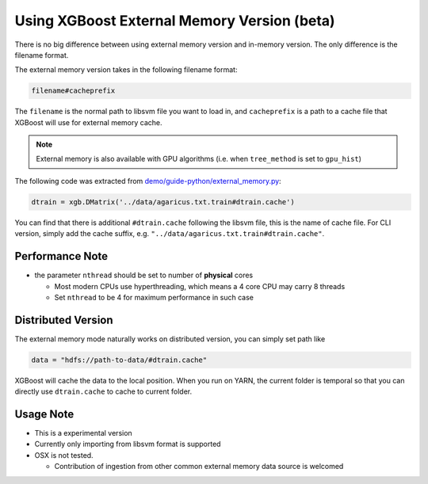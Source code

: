 ############################################
Using XGBoost External Memory Version (beta)
############################################
There is no big difference between using external memory version and in-memory version.
The only difference is the filename format.

The external memory version takes in the following filename format:

.. code-block:: none

  filename#cacheprefix

The ``filename`` is the normal path to libsvm file you want to load in, and ``cacheprefix`` is a
path to a cache file that XGBoost will use for external memory cache.

.. note:: External memory is also available with GPU algorithms (i.e. when ``tree_method`` is set to ``gpu_hist``)

The following code was extracted from `demo/guide-python/external_memory.py <https://github.com/dmlc/xgboost/blob/master/demo/guide-python/external_memory.py>`_:

.. code-block:: python

  dtrain = xgb.DMatrix('../data/agaricus.txt.train#dtrain.cache')

You can find that there is additional ``#dtrain.cache`` following the libsvm file, this is the name of cache file.
For CLI version, simply add the cache suffix, e.g. ``"../data/agaricus.txt.train#dtrain.cache"``.

****************
Performance Note
****************
* the parameter ``nthread`` should be set to number of **physical** cores

  - Most modern CPUs use hyperthreading, which means a 4 core CPU may carry 8 threads
  - Set ``nthread`` to be 4 for maximum performance in such case

*******************
Distributed Version
*******************
The external memory mode naturally works on distributed version, you can simply set path like

.. code-block:: none

  data = "hdfs://path-to-data/#dtrain.cache"

XGBoost will cache the data to the local position. When you run on YARN, the current folder is temporal
so that you can directly use ``dtrain.cache`` to cache to current folder.

**********
Usage Note
**********
* This is a experimental version
* Currently only importing from libsvm format is supported
* OSX is not tested.

  - Contribution of ingestion from other common external memory data source is welcomed
